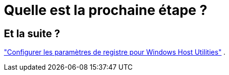 = Quelle est la prochaine étape ?
:allow-uri-read: 




== Et la suite ?

link:hu_wuhu_hba_settings.html["Configurer les paramètres de registre pour Windows Host Utilities"] .
